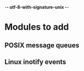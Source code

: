 -*- utf-8-with-signature-unix -*-

* Modules to add
** POSIX message queues
** Linux inotify events

